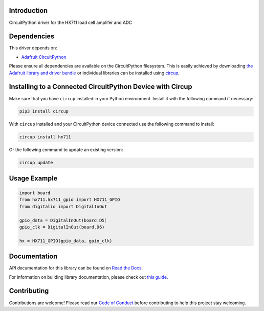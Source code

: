 Introduction
============


.. image:: https://readthedocs.org/projects/circuitpython-hx711/badge/?version=latest
    :target: https://circuitpython-hx711.readthedocs.io/
    :alt: Documentation Status


.. image:: https://img.shields.io/discord/327254708534116352.svg
    :target: https://adafru.it/discord
    :alt: Discord


.. image:: https://github.com/fivesixzero/CircuitPython_hx711/workflows/Build%20CI/badge.svg
    :target: https://github.com/fivesixzero/CircuitPython_hx711/actions
    :alt: Build Status


.. image:: https://img.shields.io/badge/code%20style-black-000000.svg
    :target: https://github.com/psf/black
    :alt: Code Style: Black

CircuitPython driver for the HX711 load cell amplifer and ADC


Dependencies
=============
This driver depends on:

* `Adafruit CircuitPython <https://github.com/adafruit/circuitpython>`_

Please ensure all dependencies are available on the CircuitPython filesystem.
This is easily achieved by downloading
`the Adafruit library and driver bundle <https://circuitpython.org/libraries>`_
or individual libraries can be installed using
`circup <https://github.com/adafruit/circup>`_.

Installing to a Connected CircuitPython Device with Circup
==========================================================

Make sure that you have ``circup`` installed in your Python environment.
Install it with the following command if necessary:

.. code-block:: shell

    pip3 install circup

With ``circup`` installed and your CircuitPython device connected use the
following command to install:

.. code-block:: shell

    circup install hx711

Or the following command to update an existing version:

.. code-block:: shell

    circup update

Usage Example
=============

.. code-block:: Python

    import board
    from hx711.hx711_gpio import HX711_GPIO
    from digitalio import DigitalInOut

    gpio_data = DigitalInOut(board.D5)
    gpio_clk = DigitalInOut(board.D6)

    hx = HX711_GPIO(gpio_data, gpio_clk)


Documentation
=============
API documentation for this library can be found on `Read the Docs <https://circuitpython-hx711.readthedocs.io/>`_.

For information on building library documentation, please check out
`this guide <https://learn.adafruit.com/creating-and-sharing-a-circuitpython-library/sharing-our-docs-on-readthedocs#sphinx-5-1>`_.

Contributing
============

Contributions are welcome! Please read our `Code of Conduct
<https://github.com/fivesixzero/CircuitPython_hx711/blob/HEAD/CODE_OF_CONDUCT.md>`_
before contributing to help this project stay welcoming.
